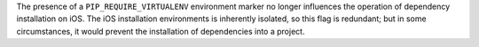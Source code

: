 The presence of a ``PIP_REQUIRE_VIRTUALENV`` environment marker no longer influences the operation of dependency installation on iOS. The iOS installation environments is inherently isolated, so this flag is redundant; but in some circumstances, it would prevent the installation of dependencies into a project.
